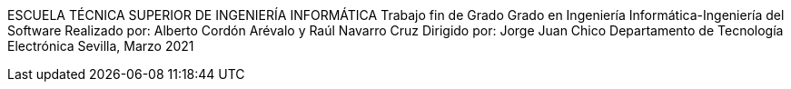 ESCUELA TÉCNICA SUPERIOR DE INGENIERÍA INFORMÁTICA 
Trabajo fin de Grado 
Grado en Ingeniería Informática-Ingeniería del Software 
Realizado por: Alberto Cordón Arévalo y Raúl Navarro Cruz 
Dirigido por: Jorge Juan Chico 
Departamento de Tecnología Electrónica 
Sevilla, Marzo 2021